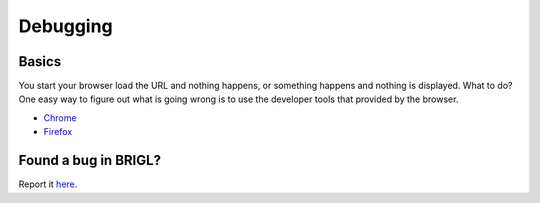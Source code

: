 Debugging
=========

Basics
------

You start your browser load the URL and nothing happens, or something
happens and nothing is displayed. What to do? One easy way to figure
out what is going wrong is to use the developer tools that provided
by the browser.

* `Chrome <https://developer.chrome.com/devtools>`_

* `Firefox <https://developer.mozilla.org/en-US/docs/Tools>`_

Found a bug in BRIGL?
---------------------

Report it `here <https://github.com/HazenBabcock/brigl/issues>`_.
